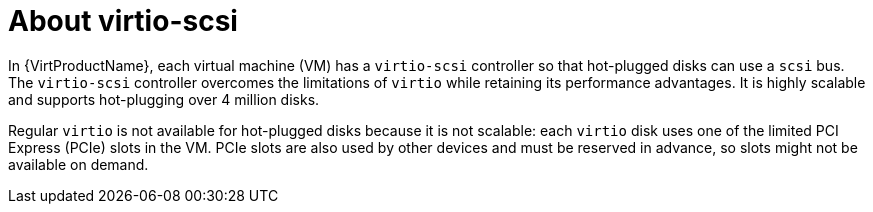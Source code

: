 // Module included in the following assemblies:
//
// * virt/virtual_machines/virtual_disks/virt-hot-plugging-virtual-disks.adoc

:_content-type: CONCEPT
[id="virt-about-virtio-scsi_{context}"]
= About virtio-scsi

In {VirtProductName}, each virtual machine (VM) has a `virtio-scsi` controller so that hot-plugged disks can use a `scsi` bus. The `virtio-scsi` controller overcomes the limitations of `virtio` while retaining its performance advantages. It is highly scalable and supports hot-plugging over 4 million disks.

Regular `virtio` is not available for hot-plugged disks because it is not scalable: each `virtio` disk uses one of the limited PCI Express (PCIe) slots in the VM. PCIe slots are also used by other devices and must be reserved in advance, so slots might not be available on demand.